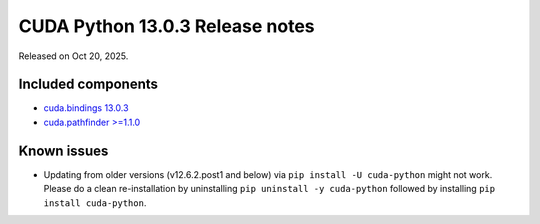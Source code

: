 .. SPDX-FileCopyrightText: Copyright (c) 2025 NVIDIA CORPORATION & AFFILIATES. All rights reserved.
.. SPDX-License-Identifier: LicenseRef-NVIDIA-SOFTWARE-LICENSE

CUDA Python 13.0.3 Release notes
================================

Released on Oct 20, 2025.


Included components
-------------------

* `cuda.bindings 13.0.3 <https://nvidia.github.io/cuda-python/cuda-bindings/13.0.3/release/13.0.3-notes.html>`_
* `cuda.pathfinder >=1.1.0 <https://nvidia.github.io/cuda-python/cuda-pathfinder/latest/>`_


Known issues
------------

* Updating from older versions (v12.6.2.post1 and below) via ``pip install -U cuda-python`` might not work. Please do a clean re-installation by uninstalling ``pip uninstall -y cuda-python`` followed by installing ``pip install cuda-python``.
